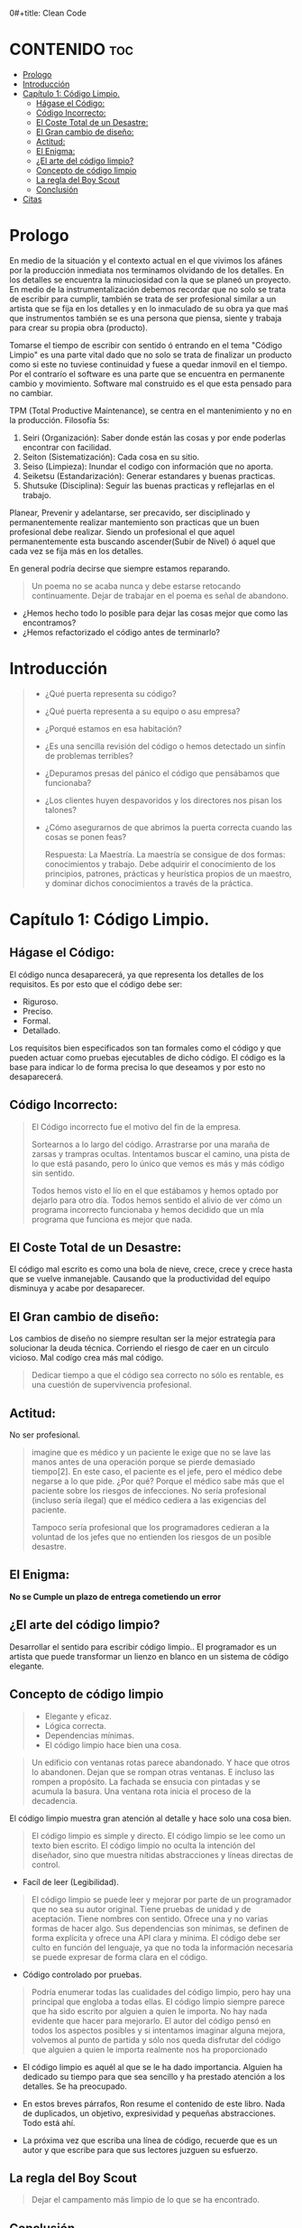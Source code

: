 0#+title: Clean Code
#+author: Alejandro Ayala
#+STARTUP: showeverything

* CONTENIDO :toc:
- [[#prologo][Prologo]]
- [[#introducción][Introducción]]
- [[#capítulo-1-código-limpio][Capítulo 1: Código Limpio.]]
  - [[#hágase-el-código][Hágase el Código:]]
  - [[#código-incorrecto][Código Incorrecto:]]
  - [[#el-coste-total-de-un-desastre][El Coste Total de un Desastre:]]
  - [[#el-gran-cambio-de-diseño][El Gran cambio de diseño:]]
  - [[#actitud][Actitud:]]
  - [[#el-enigma][El Enigma:]]
  - [[#el-arte-del-código-limpio][¿El arte del código limpio?]]
  - [[#concepto-de-código-limpio][Concepto de código limpio]]
  - [[#la-regla-del-boy-scout][La regla del Boy Scout]]
  - [[#conclusión][Conclusión]]
- [[#citas][Citas]]

* Prologo
En medio de la situación y el contexto actual en el que vivimos los afánes por la producción inmediata
nos terminamos olvidando de los detalles. En los detalles se encuentra la minuciosidad con la que se planeó un proyecto. En medio de la instrumentalización debemos recordar que no solo se trata de escribir para cumplir, también se trata de ser profesional similar a un artista que se fija en los detalles y en lo inmaculado de su obra ya que maś que instrumentos también se es una persona que piensa, siente y trabaja para crear su propia obra (producto).

Tomarse el tiempo de escribir con sentido ó entrando en el tema "Código Limpio" es una parte vital dado que no solo se trata de finalizar un producto como si este no tuviese continuidad y fuese a quedar inmovil en el tiempo. Por el contrarío el software es una parte que se encuentra en permanente cambio y movimiento. Software mal construido es el que esta pensado para no cambiar.

TPM (Total Productive Maintenance), se centra en el mantenimiento y no en la producción.
Filosofía 5s:

1. Seiri (Organización): Saber donde están las cosas y por ende poderlas encontrar con facilidad.
2. Seiton (Sistematización): Cada cosa en su sitio.
3. Seiso (Limpieza): Inundar el codigo con información que no aporta.
4. Seiketsu (Estandarización): Generar estandares y buenas practicas.
5. Shutsuke (Disciplina): Seguir las buenas practicas y reflejarlas en el trabajo.

Planear, Prevenir y adelantarse, ser precavido, ser disciplinado y permanentemente realizar mantemiento
son practicas que un buen profesional debe realizar. Siendo un profesional el que aquel permanentemente esta buscando ascender(Subir de Nivel) ó aquel que cada vez se fija más en los detalles.

En general podría decirse que siempre estamos reparando.

#+BEGIN_QUOTE Paul Valery
Un poema no se acaba nunca y debe estarse retocando continuamente. Dejar de trabajar en el poema es
señal de abandono.
#+END_QUOTE

- ¿Hemos hecho todo lo posible para dejar las cosas mejor que como las encontramos?
- ¿Hemos refactorizado el código antes de terminarlo?

* Introducción
[[./img/wtf_is_this_shit.png]]

#+begin_quote
- ¿Qué puerta representa su código?
- ¿Qué puerta representa a su equipo o asu empresa?
- ¿Porqué estamos en esa habitación?
- ¿Es una sencilla revisión del código o hemos detectado un sinfín de problemas terribles?
- ¿Depuramos presas del pánico el código que pensábamos que funcionaba?
- ¿Los clientes huyen despavoridos y los directores nos pisan los talones?
- ¿Cómo asegurarnos de que abrimos la puerta correcta cuando las cosas se ponen feas?

  Respuesta: La Maestría.
  La maestría se consigue de dos formas: conocimientos y trabajo. Debe adquirir el conocimiento de los principios, patrones, prácticas y heurística propios de un maestro, y dominar dichos conocimientos a través de la práctica.
#+end_quote

* Capítulo 1: Código Limpio.
** Hágase el Código:
El código nunca desaparecerá, ya que representa los detalles de los requisitos. Es por esto que el código debe ser:

- Riguroso.
- Preciso.
- Formal.
- Detallado.

Los requisitos bien especificados son tan formales como el código y que pueden actuar como pruebas ejecutables de dicho código. El código es la base para indicar lo de forma precisa lo que deseamos y por esto no desaparecerá.
** Código Incorrecto:

#+begin_quote
El Código incorrecto fue el motivo del fin de la empresa.

Sortearnos a lo largo del código. Arrastrarse por una maraña de zarsas y trampras ocultas. Intentamos buscar el camino, una pista de lo que está pasando, pero lo único que vemos es más y más código sin sentido.

Todos hemos visto el lío en el que estábamos y hemos optado por dejarlo para otro día. Todos hemos sentido el alivio de ver cómo un programa incorrecto funcionaba y hemos decidido que un mla programa que funciona es mejor que nada.
#+end_quote
** El Coste Total de un Desastre:

El código mal escrito es como una bola de nieve, crece, crece y crece hasta que se vuelve inmanejable. Causando que la productividad del equipo disminuya y acabe por desaparecer.

** El Gran cambio de diseño:
Los cambios de diseño no siempre resultan ser la mejor estrategía para solucionar la deuda técnica. Corriendo el riesgo de caer en un circulo vicioso. Mal codígo crea más mal código.

#+begin_quote
Dedicar tiempo a que el código sea correcto no sólo es rentable, es una cuestión de supervivencia profesional.
#+end_quote

** Actitud:

No ser profesional.

#+begin_quote
imagine que es médico y un paciente le exige que no se lave las manos antes de una operación porque se pierde demasiado tiempo[2]. En este caso, el paciente es el jefe, pero el médico debe negarse a lo que pide.
¿Por qué? Porque el médico sabe más que el paciente sobre los riesgos de
infecciones. No sería profesional (incluso sería ilegal) que el médico cediera a las exigencias del paciente.

Tampoco sería profesional que los programadores cedieran a la voluntad
de los jefes que no entienden los riesgos de un posible desastre.
#+end_quote

** El Enigma:

*No se Cumple un plazo de entrega cometiendo un error*

** ¿El arte del código limpio?
Desarrollar el sentido para escribir código limpio.. El programador es un artista que puede transformar un lienzo en blanco en un sistema de código elegante.

** Concepto de código limpio
#+begin_quote Bjarne Stroustrup
+ Elegante y eficaz.
+ Lógica correcta.
+ Dependencias mínimas.
+ El código limpio hace bien una cosa.
#+end_quote

#+begin_quote Metafora de las ventanas rotas
Un edificio con ventanas rotas parece abandonado. Y hace que otros lo abandonen. Dejan que se rompan otras ventanas. E incluso las rompen a propósito. La fachada se ensucia con pintadas y se acumula la basura. Una ventana rota inicia el proceso de la decadencia.
#+end_quote

El código limpio muestra gran atención al detalle y hace solo una cosa bien.

#+begin_quote Grady Booch
El código limpio es simple y directo. El código limpio se lee como un texto bien escrito. El código limpio no oculta la intención del diseñador, sino que muestra nítidas abstracciones y líneas directas de control.
#+end_quote
- Facíl de leer (Legibilidad).


#+begin_quote Dave Thomas
El código limpio se puede leer y mejorar por parte de un programador
que no sea su autor original. Tiene pruebas de unidad y de aceptación.
Tiene nombres con sentido. Ofrece una y no varias formas de hacer algo. Sus dependencias son mínimas, se definen de forma explícita y ofrece una API clara y mínima. El código debe ser culto en función del lenguaje, ya que no toda la información necesaria se puede expresar de forma clara en el código.
#+end_quote
- Código controlado por pruebas.

#+begin_quote Michael Feathers
Podría enumerar todas las cualidades del código limpio, pero hay una
principal que engloba a todas ellas. El código limpio siempre parece que ha sido escrito por alguien a quien le importa. No hay nada evidente que hacer para mejorarlo. El autor del código pensó en todos los aspectos posibles y si intentamos imaginar alguna mejora, volvemos al punto de partida y sólo nos queda disfrutar del código que alguien a quien le importa realmente nos ha proporcionado
#+end_quote

- El código limpio es aquél al que se le ha dado importancia. Alguien ha dedicado su tiempo para que sea sencillo y ha prestado atención a los detalles. Se ha preocupado.

- En estos breves párrafos, Ron resume el contenido de este libro. Nada de duplicados, un objetivo, expresividad y pequeñas abstracciones. Todo está ahí.

- La próxima vez que escriba una línea de código, recuerde que es un autor y que escribe para que sus lectores juzguen su esfuerzo.

** La regla del Boy Scout
#+begin_quote
Dejar el campamento más limpio de lo que se ha encontrado.
#+end_quote

** Conclusión
#+begin_quote
¿Recuerda el chiste sobre el violinista que se pierde camino de un concierto?
Se cruza con un anciano y le pregunta cómo llegar al Teatro Real.

El anciano mira al violinista y al violín que lleva bajo el brazo y le responde:

«Practique joven, practique».

#+end_quote

- La practica hace al maestro.

* Citas
#+BEGIN_QUOTE
- Las cosas pequeñas importan.
- Dios está en los detalles.
- La práctica del Software requiere disciplina.
- Crear código legible es tan importante como crear código ejecutable.
- De pequeñas semillas crecen grandes árboles.
- Más vale prevenir que curar.
#+END_QUOTE

*Ley de LeBlanc: Después es igual a nunca.*
